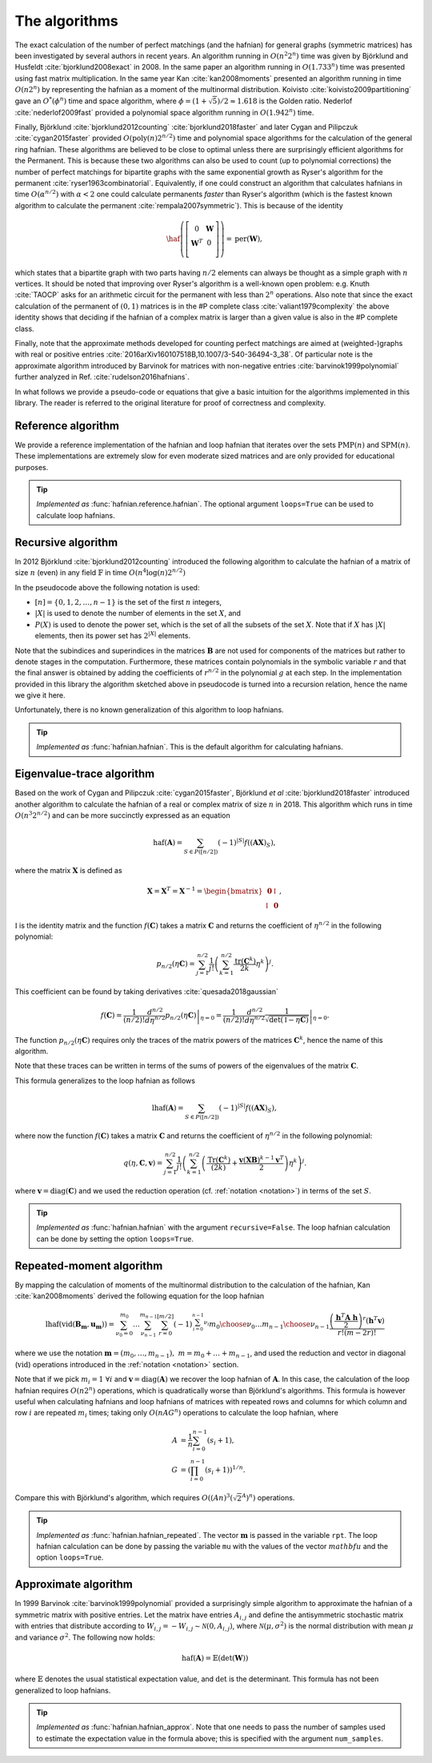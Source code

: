 .. role:: raw-latex(raw)
   :format: latex

.. role:: html(raw)
   :format: html

.. _algorithms:

The algorithms
==============

.. sectionauthor:: Nicolás Quesada <nicolas@xanadu.ai>

The exact calculation of the number of perfect matchings  (and the hafnian) for general graphs (symmetric matrices) has been investigated by several authors in recent years. An algorithm running in :math:`O(n^2 2^n)`  time was given by Björklund and Husfeldt :cite:`bjorklund2008exact` in 2008. In the same paper an algorithm running in :math:`O(1.733^n)` time was presented using fast matrix multiplication. In the same year Kan :cite:`kan2008moments` presented an algorithm running in time :math:`O(n 2^n)` by representing the hafnian as a moment of the multinormal distribution. Koivisto :cite:`koivisto2009partitioning` gave an :math:`O^*(\phi^n)` time and space algorithm, where :math:`\phi = (1+\sqrt{5})/2 \approx 1.618` is the Golden ratio. Nederlof :cite:`nederlof2009fast` provided a polynomial space algorithm running in :math:`O(1.942^n)` time.

Finally, Björklund :cite:`bjorklund2012counting` :cite:`bjorklund2018faster` and later Cygan and Pilipczuk :cite:`cygan2015faster` provided :math:`O(\text{poly}(n) 2^{n/2})` time and polynomial space algorithms for the calculation of the general ring hafnian. These algorithms are believed to be close to optimal unless there are surprisingly efficient algorithms for the Permanent. This is because these two algorithms can also be used to count (up to polynomial corrections) the number of perfect matchings for bipartite graphs with the same exponential growth as Ryser's algorithm for the permanent :cite:`ryser1963combinatorial`. Equivalently, if one could construct an algorithm that calculates hafnians in time :math:`O(\alpha^{n/2})` with :math:`\alpha<2` one could calculate permanents *faster* than Ryser's algorithm (which is the fastest known algorithm to calculate the permanent :cite:`rempala2007symmetric`). This is because of the identity

.. math::
	\haf \left( \left[
	\begin{array}{cc}
	0 & \mathbf{W} \\
	\mathbf{W}^T & 0 \\
	\end{array}
	\right]\right) = \text{per}(\mathbf{W}),

which states that a bipartite graph with two parts having :math:`n/2` elements can always be thought as a simple graph with :math:`n` vertices.
It should be noted that improving over Ryser's algorithm is a well-known open problem: e.g. Knuth :cite:`TAOCP` asks for an arithmetic circuit for the permanent with less than :math:`2^n` operations. Also note that since the exact calculation of the permanent of :math:`(0,1)` matrices is in the \#P complete class :cite:`valiant1979complexity` the above identity shows that deciding if the hafnian of a complex matrix is larger than a given value is also in the \#P complete class.


Finally, note that the approximate methods developed for counting perfect matchings are aimed at (weighted-)graphs with real or positive entries  :cite:`2016arXiv160107518B,10.1007/3-540-36494-3_38`. Of particular note is the approximate algorithm introduced by Barvinok for matrices with non-negative entries :cite:`barvinok1999polynomial` further analyzed in Ref. :cite:`rudelson2016hafnians`.


In what follows we provide a pseudo-code or equations that give a basic intuition for the algorithms implemented in this library. The reader is referred to the original literature for proof of correctness and complexity.

Reference algorithm
-------------------

We provide a reference implementation of the hafnian and loop hafnian that iterates over the sets :math:`\text{PMP}(n)` and :math:`\text{SPM}(n)`. These implementations are extremely slow for even moderate sized matrices and are only provided for educational purposes.

.. tip::

   *Implemented as* :func:`hafnian.reference.hafnian`. The optional argument ``loops=True`` can be used to calculate loop hafnians.




Recursive algorithm
-------------------
In 2012 Björklund :cite:`bjorklund2012counting` introduced the following algorithm to calculate the hafnian of a matrix of size :math:`n` (even) in any field :math:`\mathbb{F}` in time :math:`O(n^4 \log(n) 2^{n/2})`


.. image:: _static/bjorklund.svg
    :align: center
    :width: 80%
    :target: javascript:void(0);


In the pseudocode above the following notation is used:

* :math:`[n]=\{0,1,2,\ldots,n-1\}` is the set of the first :math:`n` integers,

* :math:`|X|` is used to denote the number of elements in the set :math:`X`, and

* :math:`P(X)` is used to denote the power set, which is the set of all the subsets of the set :math:`X`. Note that if :math:`X` has :math:`|X|` elements, then its power set has :math:`2^{|X|}` elements.

Note that the subindices and superindices in the matrices :math:`\mathbf{B}` are not used for components of the matrices but rather to denote stages in the computation.
Furthermore, these matrices contain polynomials in the symbolic variable :math:`r` and that the final answer is obtained by adding the coefficients of :math:`r^{n/2}` in the polynomial :math:`g` at each step. In the implementation provided in this library the algorithm sketched above in pseudocode is turned into a recursion relation, hence the name we give it here.

Unfortunately, there is no known generalization of this algorithm to loop hafnians.


.. tip::

   *Implemented as* :func:`hafnian.hafnian`. This is the default algorithm for calculating hafnians.



Eigenvalue-trace algorithm
--------------------------
Based on the work of Cygan and Pilipczuk :cite:`cygan2015faster`, Björklund *et al* :cite:`bjorklund2018faster` introduced another algorithm to calculate the hafnian of a real or complex matrix of size :math:`n` in 2018. This algorithm which runs in time :math:`O(n^3 2^{n/2})` and can be more succinctly expressed as an equation

.. math::
	\text{haf}(\mathbf{A}) = \sum_{S \in P([n/2])} (-1)^{ |S|} f\left((\mathbf{A} \mathbf{X})_{S}\right),

where the matrix :math:`\mathbf{X}` is defined as

.. math::
	\mathbf{X}= \mathbf{X}^T=\mathbf{X}^{-1}= \begin{bmatrix}
		\mathbf{0} & \mathbb{I} \\
		\mathbb{I} & \mathbf{0}
	\end{bmatrix},

:math:`\mathbb{I}` is the identity matrix and the function :math:`f(\mathbf{C})` takes a matrix  :math:`\mathbf{C}` and returns the coefficient of :math:`\eta^{n/2}` in the following polynomial:

.. math::
	p_{n/2}(\eta \mathbf{C}) = \sum_{j=1}^{n/2} \frac{1}{j!}\left(\sum_{k=1}^{n/2} \frac{\text{tr}(\mathbf{C}^k)}{2k}\eta^k \right)^j.

This coefficient can be found by taking derivatives :cite:`quesada2018gaussian`

.. math::
	f(\mathbf{C}) = \frac{1}{(n/2)!}  \left. \frac{d^{n/2}}{d\eta^{n/2}} p_{n/2}(\eta \mathbf{C}) \right|_{\eta=0} = \frac{1}{(n/2)!}  \left. \frac{d^{n/2}}{d\eta^{n/2}} \frac{1}{\sqrt{\det(\mathbb{I} - \eta \mathbf{C})}} \right|_{\eta=0}.

The function :math:`p_{n/2}(\eta\mathbf{C})` requires only the traces of the matrix powers of the matrices :math:`\mathbf{C}^k`, hence the name of this algorithm.

Note that these traces can be written in terms of the sums of powers of the eigenvalues of the matrix :math:`\mathbf{C}`.

This formula generalizes to the loop hafnian as follows

.. math::
	\text{lhaf}(\mathbf{A}) = \sum_{S \in P([n/2])} (-1)^{ |S|} f\left((\mathbf{A} \mathbf{X})_{S}\right),

where now the function :math:`f(\mathbf{C})` takes a matrix  :math:`\mathbf{C}` and returns the coefficient of :math:`\eta^{n/2}` in the following polynomial:

.. math::
	q(\eta,  \mathbf{C}, \mathbf{v} ) = \sum_{j=1}^{n/2} \frac{1}{j!} \left(\sum_{k=1}^{n/2}  \left( \frac{\text{Tr}(\mathbf{C}^k) }{(2k)} +\frac{\mathbf{v} (\mathbf{X} \mathbf{B})^{k-1} \mathbf{v}^T}{2} \right) \eta^k \right)^j.

where :math:`\mathbf{v} = \text{diag}(\mathbf{C})` and we used the reduction operation (cf. :ref:`notation <notation>`) in terms of the set :math:`S`.

.. tip::

   *Implemented as* :func:`hafnian.hafnian` with the argument ``recursive=False``.
   The loop hafnian calculation can be done by setting the option ``loops=True``.

Repeated-moment algorithm
-------------------------
By mapping the calculation of moments of the multinormal distribution to the calculation of the hafnian, Kan :cite:`kan2008moments` derived the following equation for the loop hafnian

.. math::
	\text{lhaf}\left( \text{vid}(\mathbf{B}_\mathbf{m},\mathbf{u}_\mathbf{m}) \right) = \sum_{\nu_0=0}^{m_0} \ldots \sum_{\nu_{n-1}}^{m_{n-1}} \sum_{r=0}^{[m/2]} (-1)^{\sum_{i=0}^{n-1} \nu_i} {m_0 \choose \nu_0} \ldots {m_{n-1} \choose \nu_{n-1}} \frac{\left( \frac{\mathbf{h}^T \mathbf{A} \ \mathbf{h}}{2} \right)^r \left(\mathbf{h}^T \mathbf{v} \right)}{r! (m-2r)!}

where we use the notation :math:`\mathbf{m} = (m_{0},\ldots,m_{n-1}),\ m=m_0+\ldots+m_{n-1}`, and used the reduction and vector in diagonal (:math:`\text{vid}`) operations introduced in the  :ref:`notation <notation>` section.

Note that if we pick :math:`m_i=1 \ \forall i` and :math:`\mathbf{v} = \text{diag}(\mathbf{A})` we recover the loop hafnian of :math:`\mathbf{A}`. In this case, the calculation of the loop hafnian requires :math:`O(n 2^n)` operations, which is quadratically worse than Björklund's algorithms. This formula is however useful when calculating hafnians and loop hafnians of matrices with repeated rows and columns for which column and row :math:`i` are repeated :math:`m_i` times; taking only :math:`O(n A G^n)` operations to calculate the loop hafnian, where

.. math::
	A &= \frac{1}{n} \sum_{i=0}^{n-1} (s_i+1), \\
 	G &= \left( \prod_{i=0}^{n-1}(s_i+1) \right)^{1/n}.

Compare this with Björklund's algorithm, which requires :math:`O\left((A n)^3 \left(\sqrt{2}^{A}\right)^n\right)` operations.

.. tip::

   *Implemented as* :func:`hafnian.hafnian_repeated`. The vector :math:`\mathbf{m}` is passed in the variable ``rpt``. The loop hafnian calculation can be done by passing the variable ``mu`` with the values of the vector :math:`mathbf{u}` and the option ``loops=True``.


Approximate algorithm
-------------------------
In 1999 Barvinok :cite:`barvinok1999polynomial` provided a surprisingly simple algorithm to approximate the hafnian of a symmetric matrix with positive entries. Let the matrix have entries :math:`A_{i,j}` and define the antisymmetric stochastic matrix with entries that distribute according to :math:`W_{i,j} = -W_{i,j}   \sim \mathcal{N}(0,A_{i,j})`, where :math:`\mathcal{N}(\mu,\sigma^2)` is the normal distribution with mean :math:`\mu` and variance :math:`\sigma^2`. The following now holds:

.. math::
	\text{haf}(\mathbf{A}) = \mathbb{E} \left( \text{det}(\mathbf{W}) \right)

where :math:`\mathbb{E}` denotes the usual statistical expectation value, and :math:`\text{det}` is the determinant. This formula has not been generalized to loop hafnians.

.. tip::

   *Implemented as* :func:`hafnian.hafnian_approx`. Note that one needs to pass the number of samples used to estimate the expectation value in the formula above; this is specified with the argument ``num_samples``.
